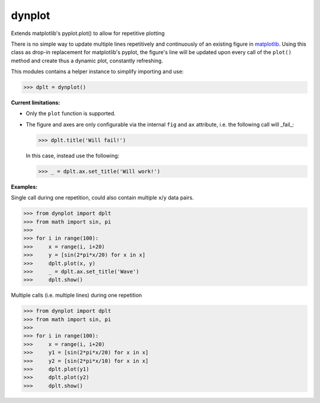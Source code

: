 dynplot
=======

Extends matplotlib's pyplot.plot() to allow for repetitive plotting

There is no simple way to update multiple lines repetitively and continuously of an existing figure in `matplotlib <https://matplotlib.org/>`_. Using this class as drop-in replacement for matplotlib's pyplot, the figure's line will be updated upon every call of the ``plot()`` method and create thus a dynamic plot, constantly refreshing.

This modules contains a helper instance to simplify importing and use:

>>> dplt = dynplot()

**Current limitations:**

- Only the ``plot`` function is supported.
- The figure and axes are only configurable via the internal ``fig`` and ``ax`` attribute, i.e. the following call will _fail_:

  >>> dplt.title('Will fail!')

  In this case, instead use the following:

  >>> _ = dplt.ax.set_title('Will work!')

**Examples:**

Single call during one repetition, could also contain multiple ``x``/``y`` data pairs.

>>> from dynplot import dplt
>>> from math import sin, pi
>>>
>>> for i in range(100):
>>>     x = range(i, i+20)
>>>     y = [sin(2*pi*x/20) for x in x]
>>>     dplt.plot(x, y)
>>>     _ = dplt.ax.set_title('Wave')
>>>     dplt.show()

Multiple calls (i.e. multiple lines) during one repetition

>>> from dynplot import dplt
>>> from math import sin, pi
>>>
>>> for i in range(100):
>>>     x = range(i, i+20)
>>>     y1 = [sin(2*pi*x/20) for x in x]
>>>     y2 = [sin(2*pi*x/10) for x in x]
>>>     dplt.plot(y1)
>>>     dplt.plot(y2)
>>>     dplt.show()
